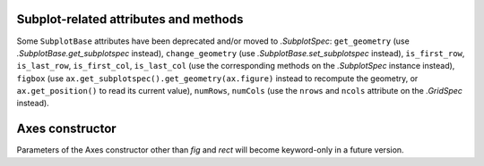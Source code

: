 Subplot-related attributes and methods
~~~~~~~~~~~~~~~~~~~~~~~~~~~~~~~~~~~~~~
Some ``SubplotBase`` attributes have been deprecated and/or moved to
`.SubplotSpec`: ``get_geometry`` (use `.SubplotBase.get_subplotspec`
instead), ``change_geometry`` (use `.SubplotBase.set_subplotspec` instead),
``is_first_row``, ``is_last_row``, ``is_first_col``, ``is_last_col`` (use the
corresponding methods on the `.SubplotSpec` instance instead), ``figbox`` (use
``ax.get_subplotspec().get_geometry(ax.figure)`` instead to recompute the
geometry, or ``ax.get_position()`` to read its current value), ``numRows``,
``numCols`` (use the ``nrows`` and ``ncols`` attribute on the `.GridSpec`
instead).

Axes constructor
~~~~~~~~~~~~~~~~
Parameters of the Axes constructor other than *fig* and *rect* will become
keyword-only in a future version.

